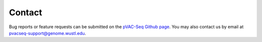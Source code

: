 Contact
=======

Bug reports or feature requests can be submitted on the `pVAC-Seq Github page <https://github.com/griffithlab/pVAC-Seq/issues>`_. You may also contact us by email at pvacseq-support@genome.wustl.edu.
